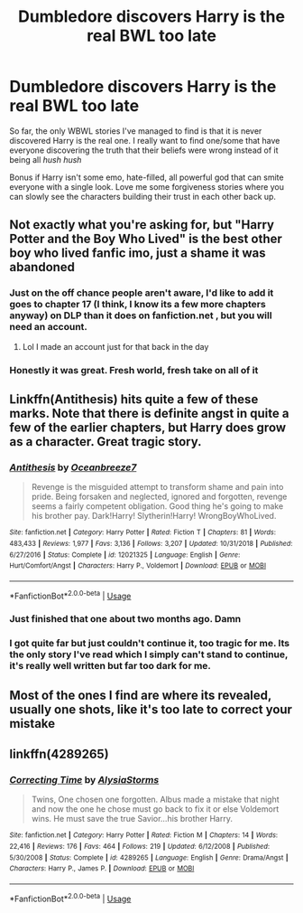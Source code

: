 #+TITLE: Dumbledore discovers Harry is the real BWL too late

* Dumbledore discovers Harry is the real BWL too late
:PROPERTIES:
:Author: IronVenerance
:Score: 60
:DateUnix: 1581634968.0
:DateShort: 2020-Feb-14
:FlairText: Request
:END:
So far, the only WBWL stories I've managed to find is that it is never discovered Harry is the real one. I really want to find one/some that have everyone discovering the truth that their beliefs were wrong instead of it being all /hush hush/

Bonus if Harry isn't some emo, hate-filled, all powerful god that can smite everyone with a single look. Love me some forgiveness stories where you can slowly see the characters building their trust in each other back up.


** Not exactly what you're asking for, but "Harry Potter and the Boy Who Lived" is the best other boy who lived fanfic imo, just a shame it was abandoned
:PROPERTIES:
:Author: hpdodo84
:Score: 22
:DateUnix: 1581642879.0
:DateShort: 2020-Feb-14
:END:

*** Just on the off chance people aren't aware, I'd like to add it goes to chapter 17 (I think, I know its a few more chapters anyway) on DLP than it does on fanfiction.net , but you will need an account.
:PROPERTIES:
:Author: TheHeadlessScholar
:Score: 11
:DateUnix: 1581648577.0
:DateShort: 2020-Feb-14
:END:

**** Lol I made an account just for that back in the day
:PROPERTIES:
:Author: hpdodo84
:Score: 6
:DateUnix: 1581650303.0
:DateShort: 2020-Feb-14
:END:


*** Honestly it was great. Fresh world, fresh take on all of it
:PROPERTIES:
:Author: textposts_only
:Score: 1
:DateUnix: 1581678766.0
:DateShort: 2020-Feb-14
:END:


** Linkffn(Antithesis) hits quite a few of these marks. Note that there is definite angst in quite a few of the earlier chapters, but Harry does grow as a character. Great tragic story.
:PROPERTIES:
:Author: Shadowclonier
:Score: 12
:DateUnix: 1581642739.0
:DateShort: 2020-Feb-14
:END:

*** [[https://www.fanfiction.net/s/12021325/1/][*/Antithesis/*]] by [[https://www.fanfiction.net/u/2317158/Oceanbreeze7][/Oceanbreeze7/]]

#+begin_quote
  Revenge is the misguided attempt to transform shame and pain into pride. Being forsaken and neglected, ignored and forgotten, revenge seems a fairly competent obligation. Good thing he's going to make his brother pay. Dark!Harry! Slytherin!Harry! WrongBoyWhoLived.
#+end_quote

^{/Site/:} ^{fanfiction.net} ^{*|*} ^{/Category/:} ^{Harry} ^{Potter} ^{*|*} ^{/Rated/:} ^{Fiction} ^{T} ^{*|*} ^{/Chapters/:} ^{81} ^{*|*} ^{/Words/:} ^{483,433} ^{*|*} ^{/Reviews/:} ^{1,977} ^{*|*} ^{/Favs/:} ^{3,136} ^{*|*} ^{/Follows/:} ^{3,207} ^{*|*} ^{/Updated/:} ^{10/31/2018} ^{*|*} ^{/Published/:} ^{6/27/2016} ^{*|*} ^{/Status/:} ^{Complete} ^{*|*} ^{/id/:} ^{12021325} ^{*|*} ^{/Language/:} ^{English} ^{*|*} ^{/Genre/:} ^{Hurt/Comfort/Angst} ^{*|*} ^{/Characters/:} ^{Harry} ^{P.,} ^{Voldemort} ^{*|*} ^{/Download/:} ^{[[http://www.ff2ebook.com/old/ffn-bot/index.php?id=12021325&source=ff&filetype=epub][EPUB]]} ^{or} ^{[[http://www.ff2ebook.com/old/ffn-bot/index.php?id=12021325&source=ff&filetype=mobi][MOBI]]}

--------------

*FanfictionBot*^{2.0.0-beta} | [[https://github.com/tusing/reddit-ffn-bot/wiki/Usage][Usage]]
:PROPERTIES:
:Author: FanfictionBot
:Score: 8
:DateUnix: 1581642749.0
:DateShort: 2020-Feb-14
:END:


*** Just finished that one about two months ago. Damn
:PROPERTIES:
:Author: LITERALCRIMERAVE
:Score: 7
:DateUnix: 1581646130.0
:DateShort: 2020-Feb-14
:END:


*** I got quite far but just couldn't continue it, too tragic for me. Its the only story I've read which I simply can't stand to continue, it's really well written but far too dark for me.
:PROPERTIES:
:Author: CorruptedFlame
:Score: 1
:DateUnix: 1581712141.0
:DateShort: 2020-Feb-14
:END:


** Most of the ones I find are where its revealed, usually one shots, like it's too late to correct your mistake
:PROPERTIES:
:Author: DamianBill
:Score: 2
:DateUnix: 1581678121.0
:DateShort: 2020-Feb-14
:END:


** linkffn(4289265)
:PROPERTIES:
:Author: Maarbjerg
:Score: 2
:DateUnix: 1581697183.0
:DateShort: 2020-Feb-14
:END:

*** [[https://www.fanfiction.net/s/4289265/1/][*/Correcting Time/*]] by [[https://www.fanfiction.net/u/838165/AlysiaStorms][/AlysiaStorms/]]

#+begin_quote
  Twins, One chosen one forgotten. Albus made a mistake that night and now the one he chose must go back to fix it or else Voldemort wins. He must save the true Savior...his brother Harry.
#+end_quote

^{/Site/:} ^{fanfiction.net} ^{*|*} ^{/Category/:} ^{Harry} ^{Potter} ^{*|*} ^{/Rated/:} ^{Fiction} ^{M} ^{*|*} ^{/Chapters/:} ^{14} ^{*|*} ^{/Words/:} ^{22,416} ^{*|*} ^{/Reviews/:} ^{176} ^{*|*} ^{/Favs/:} ^{464} ^{*|*} ^{/Follows/:} ^{219} ^{*|*} ^{/Updated/:} ^{6/12/2008} ^{*|*} ^{/Published/:} ^{5/30/2008} ^{*|*} ^{/Status/:} ^{Complete} ^{*|*} ^{/id/:} ^{4289265} ^{*|*} ^{/Language/:} ^{English} ^{*|*} ^{/Genre/:} ^{Drama/Angst} ^{*|*} ^{/Characters/:} ^{Harry} ^{P.,} ^{James} ^{P.} ^{*|*} ^{/Download/:} ^{[[http://www.ff2ebook.com/old/ffn-bot/index.php?id=4289265&source=ff&filetype=epub][EPUB]]} ^{or} ^{[[http://www.ff2ebook.com/old/ffn-bot/index.php?id=4289265&source=ff&filetype=mobi][MOBI]]}

--------------

*FanfictionBot*^{2.0.0-beta} | [[https://github.com/tusing/reddit-ffn-bot/wiki/Usage][Usage]]
:PROPERTIES:
:Author: FanfictionBot
:Score: 1
:DateUnix: 1581697212.0
:DateShort: 2020-Feb-14
:END:
